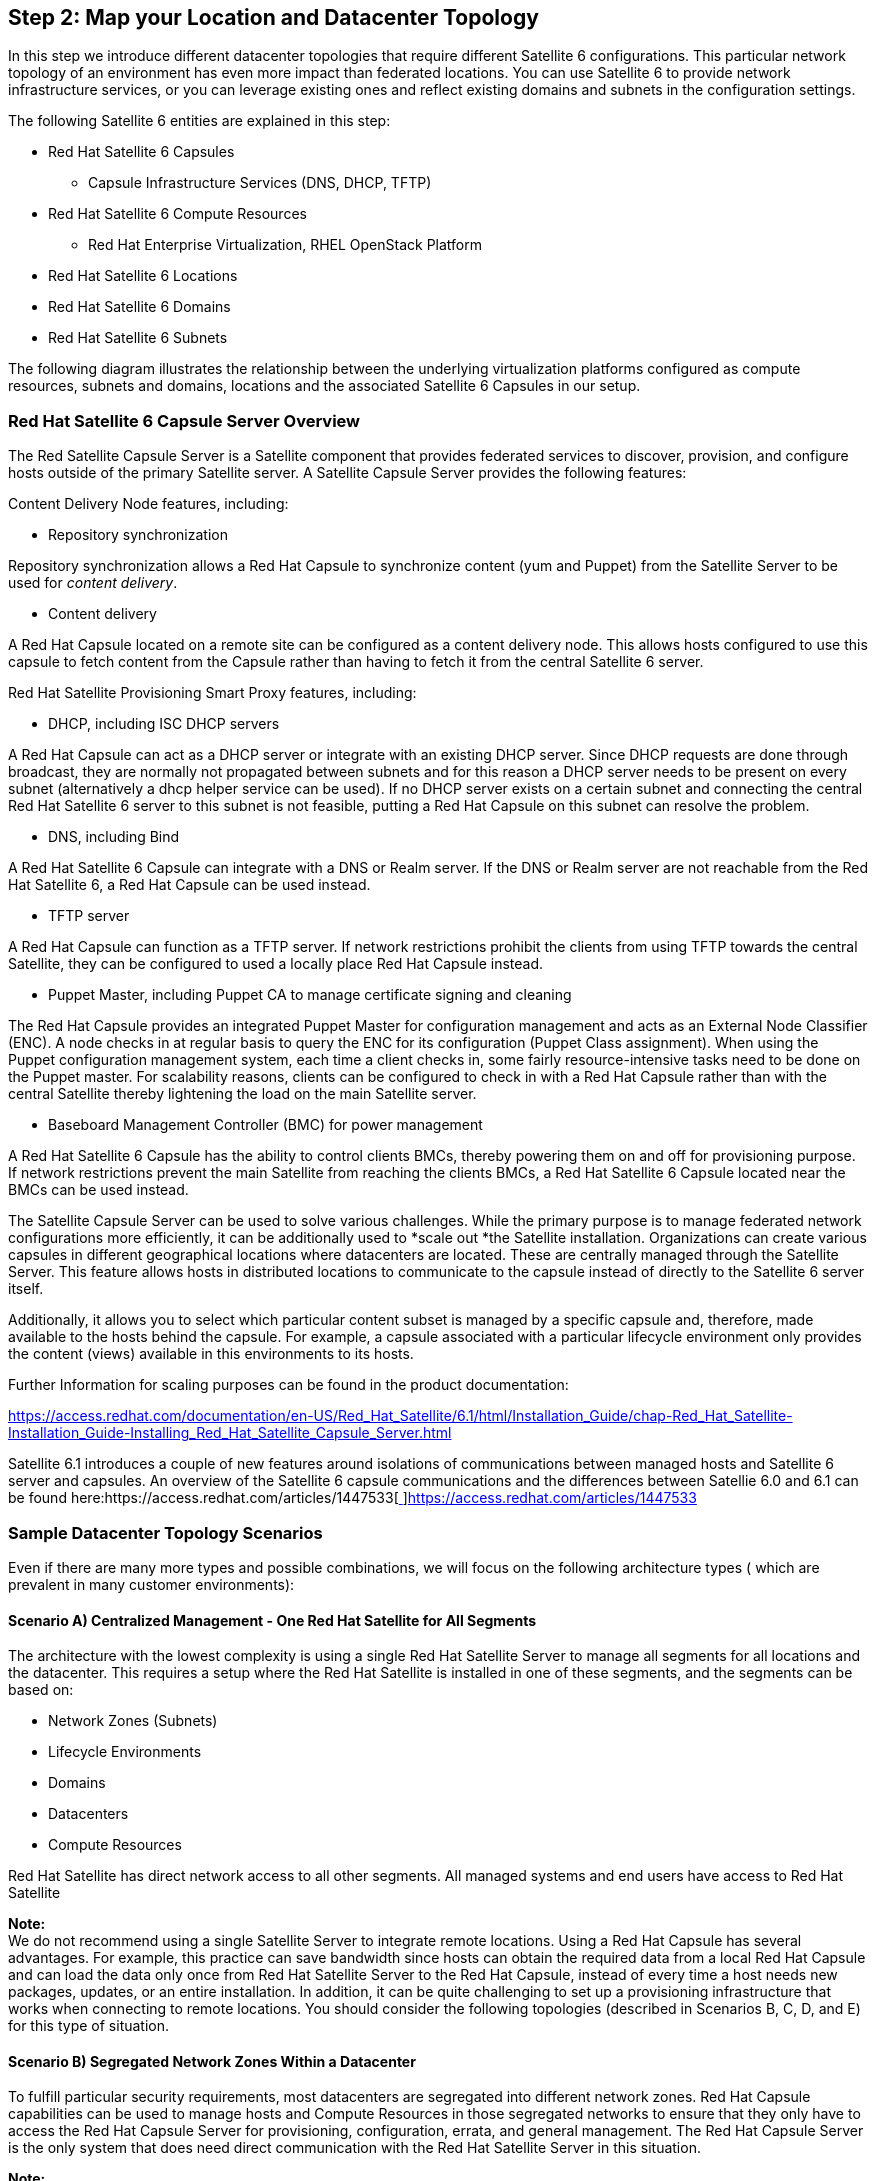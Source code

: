 <<<
== Step 2: Map your Location and Datacenter Topology


In this step we introduce different datacenter topologies that require different Satellite 6 configurations. This particular network topology of an environment has even more impact than federated locations. You can use Satellite 6 to provide network infrastructure services, or you can leverage existing ones and reflect existing domains and subnets in the configuration settings.

The following Satellite 6 entities are explained in this step:

* Red Hat Satellite 6 Capsules
** Capsule Infrastructure Services (DNS, DHCP, TFTP)
* Red Hat Satellite 6 Compute Resources
** Red Hat Enterprise Virtualization, RHEL OpenStack Platform
* Red Hat Satellite 6 Locations
* Red Hat Satellite 6 Domains
* Red Hat Satellite 6 Subnets

The following diagram illustrates the relationship between the underlying virtualization platforms configured as compute resources, subnets and domains, locations and the associated Satellite 6 Capsules in our setup.



=== Red Hat Satellite 6 Capsule Server Overview


The Red Satellite Capsule Server is a Satellite component that provides federated services to discover, provision, and configure hosts outside of the primary Satellite server. A Satellite Capsule Server provides the following features:

Content Delivery Node features, including:

* Repository synchronization

Repository synchronization allows a Red Hat Capsule to synchronize content (yum and Puppet) from the Satellite Server to be used for _content delivery_.

* Content delivery

A Red Hat Capsule located on a remote site can be configured as a content delivery node. This allows hosts configured to use this capsule to fetch content from the Capsule rather than having to fetch it from the central Satellite 6 server.

Red Hat Satellite Provisioning Smart Proxy features, including:

* DHCP, including ISC DHCP servers

A Red Hat Capsule can act as a DHCP server or integrate with an existing DHCP server. Since DHCP requests are done through broadcast, they are normally not propagated between subnets and for this reason a DHCP server needs to be present on every subnet (alternatively a dhcp helper service can be used). If no DHCP server exists on a certain subnet and connecting the central Red Hat Satellite 6 server to this subnet is not feasible, putting a Red Hat Capsule on this subnet can resolve the problem.

* DNS, including Bind

A Red Hat Satellite 6 Capsule can integrate with a DNS or Realm server. If the DNS or Realm server are not reachable from the Red Hat Satellite 6, a Red Hat Capsule can be used instead.

* TFTP server

A Red Hat Capsule can function as a TFTP server. If network restrictions prohibit the clients from using TFTP towards the central Satellite, they can be configured to used a locally place Red Hat Capsule instead.

* Puppet Master, including Puppet CA to manage certificate signing and cleaning

The Red Hat Capsule provides an integrated Puppet Master for configuration management and acts as an External Node Classifier (ENC). A node checks in at regular basis to query the ENC for its configuration (Puppet Class assignment). When using the Puppet configuration management system, each time a client checks in, some fairly resource-intensive tasks need to be done on the Puppet master. For scalability reasons, clients can be configured to check in with a Red Hat Capsule rather than with the central Satellite thereby lightening the load on the main Satellite server.

* Baseboard Management Controller (BMC) for power management

A Red Hat Satellite 6 Capsule has the ability to control clients BMCs, thereby powering them on and off for provisioning purpose. If network restrictions prevent the main Satellite from reaching the clients BMCs, a Red Hat Satellite 6 Capsule located near the BMCs can be used instead.

The Satellite Capsule Server can be used to solve various challenges. While the primary purpose is to manage federated network configurations more efficiently, it can be additionally used to *scale out *the Satellite installation. Organizations can create various capsules in different geographical locations where datacenters are located. These are centrally managed through the Satellite Server. This feature allows hosts in distributed locations to communicate to the capsule instead of directly to the Satellite 6 server itself.

Additionally, it allows you to select which particular content subset is managed by a specific capsule and, therefore, made available to the hosts behind the capsule. For example, a capsule associated with a particular lifecycle environment only provides the content (views) available in this environments to its hosts.

Further Information for scaling purposes can be found in the product documentation:

https://access.redhat.com/documentation/en-US/Red_Hat_Satellite/6.1/html/Installation_Guide/chap-Red_Hat_Satellite-Installation_Guide-Installing_Red_Hat_Satellite_Capsule_Server.html[https://access.redhat.com/documentation/en-US/Red_Hat_Satellite/6.1/html/Installation_Guide/chap-Red_Hat_Satellite-Installation_Guide-Installing_Red_Hat_Satellite_Capsule_Server.html]

Satellite 6.1 introduces a couple of new features around isolations of communications between managed hosts and Satellite 6 server and capsules. An overview of the Satellite 6 capsule communications and the differences between Satellie 6.0 and 6.1 can be found here:https://access.redhat.com/articles/1447533[https://access.redhat.com/articles/1447533[ ]]https://access.redhat.com/articles/1447533[https://access.redhat.com/articles/1447533]

=== Sample Datacenter Topology Scenarios


Even if there are many more types and possible combinations, we will focus on the following architecture types ( which are prevalent in many customer environments):

==== Scenario A) Centralized Management - One Red Hat Satellite for All Segments


The architecture with the lowest complexity is using a single Red Hat Satellite Server to manage all segments for all locations and the datacenter. This requires a setup where the Red Hat Satellite is installed in one of these segments, and the segments can be based on:

* Network Zones (Subnets)
* Lifecycle Environments
* Domains
* Datacenters
* Compute Resources

Red Hat Satellite has direct network access to all other segments. All managed systems and end users have access to Red Hat Satellite




*Note:* +
We do not recommend using a single Satellite Server to integrate remote locations. Using a Red Hat Capsule has several advantages. For example, this practice can save bandwidth since hosts can obtain the required data from a local Red Hat Capsule and can load the data only once from Red Hat Satellite Server to the Red Hat Capsule, instead of every time a host needs new packages, updates, or an entire installation. In addition, it can be quite challenging to set up a provisioning infrastructure that works when connecting to remote locations. You should consider the following topologies (described in Scenarios B, C, D, and E) for this type of situation.

==== Scenario B) Segregated Network Zones Within a Datacenter


To fulfill particular security requirements, most datacenters are segregated into different network zones. Red Hat Capsule capabilities can be used to manage hosts and Compute Resources in those segregated networks to ensure that they only have to access the Red Hat Capsule Server for provisioning, configuration, errata, and general management. The Red Hat Capsule Server is the only system that does need direct communication with the Red Hat Satellite Server in this situation.


*Note:* +
The DMZ Compute Resource can be another datacenter managed in the same Virtualization Manager or be a completely separate entity. A Compute Resource has to be created for each Datacenter existing in both cases (or tenant in case of RHELOSP).

==== Scenario C) Geographically Separate Locations


Hosts in a remote location typically get their own provisioning and update infrastructure as a way to lower bandwidth consumption between geographically separate locations. +
You can easily manage hosts and Compute Resources in remote locations with a Red Hat Capsule.




==== Scenario D) Disconnected / Isolated


Many users of Red Hat Satellite deploy in disconnected or air gapped environments. In these secured environments, the Satellite is on a network where it cannot reach the Red Hat Content Delivery Network (cdn.redhat.com). As such, the Satellite is unable to retrieve content “over the wire.” The following Knowledgebase article provides recommended practices for a user who is setting up Red Hat Satellite in such an environment.

Information on how to setup a disconnected Satellite Server can be found here: +
https://access.redhat.com/articles/1375133[https://access.redhat.com/articles/1375133]

*Note: *This disconnected Satellite scenario is not covered in this document.

=== Sample ACME Datacenter Scenario


In our ACME scenario all hosts in the primary datacenter in Munich are directly connected to the built-in Capsule based on the Satellite 6 server itself. Hosts running inside segregated networks (DMZ) and in the secondary datacenter in Boston are connected to dedicated Capsules.

The Satellite Server will be placed in the location _munich_ in Germany, the dmz capsule is in the location _munich-dmz,_ and the remote capsule is placed in _boston_.

The following table provides an overview of the Red Hat Capsule mapping to _location_, _Compute Resource_, _domain_ and _subnet_.


|===
|*Type*|*Location*|*Domain*|*Subnet*|*Compute Resource*

|Red Hat Satellite|munich|example.com|172.24.96.0/24|RHEV (acme-rhev-munich)
|Red Hat Capsule|munich-dmz|dmz.example.com|172.24.99.0/24|RHEV (acme-rhev-munich-dmz)
|Red Hat Capsule|boston|novalocal|10.0.40.0/24|RHELOSP
|===



=== Locations


A Location is collection of default settings that represent a physical place. These can be nested so that you can set up an hierarchical collection of locations.

*Note*: +
Most Satellite 6 entities can be associated to more than one location and one location can be associated to more than one entity (for example, capsules, compute resources, host groups, roles).

One of the advantages of using locations is that you can assign _Subnets_, _Domains_, _Compute Resources_ etc. to prevent incorrect host placement or configuration. For example, you cannot assign a subnet, domain or compute resources to a capsule but only to a location. This restriction means that capsules, domains, subnets and compute resources are assigned to a particular location. The location is therefore the logical grouping for all four of these objects. You need to ensure that these relationships are valid (for example, the subnet and domain are available for this particular compute resource).

Create the _location_ through the WebUI:

1. _Administer_ ➤ _Locations_ ➤ _New Location_ ➤ add location name ➤ submit


2. Click on the _location_ to edit ➤ select _Organizations_ on the left side ➤ select your _Organization_ to add it to the location



*Via hammer:*

|===
|ORG="ACME"

|===

Because the Satellite Server can manage multiple organizations, we also have to specify the O_rganization_ to which the location should belong. The following Hammer command assigns all three locations created earlier to our ACME organization:


|===
|for LOC in ${LOCATIONS}

|===





=== Red Hat Satellite 6 Compute Resources


Red Hat Satellite can provision and manage systems across bare-metal, private, and public clouds. Red Hat Satellite Compute resources are hardware abstractions from virtualization and cloud providers. Satellite uses compute resources to provision virtual machines and containers. Supported private providers include Red Hat Enterprise Virtualization, oVirt, OpenStack, VMware, Libvirt, and Docker. Supported public cloud providers include Amazon EC2, Google Compute Engine, and Rackspace.

We’ve recently published a solution guide describing the deployment of the Red Hat Cloud Infrastructure (RHCI) components using Satellite 6:https://access.redhat.com/articles/1434843[https://access.redhat.com/articles/1434843[ ]]https://access.redhat.com/articles/1434843[https://access.redhat.com/articles/1434843]

For this solution guide we assume that you already have an existing Red Hat Enterprise Virtualization and Red Hat Enterprise Linux OpenStack Platform setup.

==== Configuring Your Virtualization and Cloud Infrastructures as Compute Resources


In order to provision systems on top of the platforms described here, you have to configure them as compute resources.

We used the following infrastructure architecture for this solution guide:



Although the emulated datacenter location in Munich, Germany is using Red Hat Enterprise Virtualization, the second virtual datacenter in Boston, US is using Red Hat Enterprise Linux Openstack Platform as the underlying virtualization platform. The installation and configuration of these virtualization platforms is not covered in this document.

The benefit of using _Compute Resource_ is that the Virtual Machine Container is automatically created and started based on a _Compute Profile_ or individual settings. New hosts can be managed through a single interface, which saves administration time. Additionally, the console of the VM can also be accessed through the Satellite WebUI.

To be able to connect a _Compute Resourc_e to the Satellite Server, the following port(s) have to be open:

|===
|*Initiator*|*Endpoint*|*Endpoint Detail*|*Port*|*Protocol*|*SELinux Type*

|Satellite Server|Compute Resource|RHEV-Manager|443|https|https_port_t
|Satellite Server|Compute Resource|RHELOSP|5000|http|commplex_main_port_t
|===

*Note:* +
Currently, a direct communication between the Satellite 6 server and all compute resources is required, even if hosts running on top of the corresponding compute resource are using  a Satellite 6 capsule to communicate.  This includes network connections to all affected admin services like the Red Hat Enterprise Linux Openstack service end-points. Usually they have to be on the same network as the Satellite 6 server itself.

A detailed list of all required required network ports could be found here: +
https://access.redhat.com/documentation/en-US/Red_Hat_Satellite/6.1/html/Installation_Guide/sect-Red_Hat_Satellite-Installation_Guide-Prerequisites.html#tabl-Red_Hat_Satellite-Installation_Guide-Prerequisites-Required_Network_Ports[https://access.redhat.com/documentation/en-US/Red_Hat_Satellite/6.1/html/Installation_Guide/sect-Red_Hat_Satellite-Installation_Guide-Prerequisites.html#tabl-Red_Hat_Satellite-Installation_Guide-Prerequisites-Required_Network_Ports]

==== Location Munich: Configuring RHEV as Compute Resource


As stated in the introduction chapter, we assume that Red Hat Enterprise Virtualization is already installed and configured. The setup and configuration of RHEV is documented in detail in the earlier reference architecturehttps://inquiries.redhat.com/go/redhat/rhev-for-servers[https://inquiries.redhat.com/go/redhat/rhev-for-servers[ ]]https://inquiries.redhat.com/go/redhat/rhev-for-servers[“Deploying Red Hat Enterprise Virtualization (RHEV) for Servers”]. We also have other reference architectures that:

* Are related to particular use cases and use RHEV as the underlying virtualization platform, likehttps://inquiries.redhat.com/go/redhat/sap-rhev[https://inquiries.redhat.com/go/redhat/sap-rhev[ ]]https://inquiries.redhat.com/go/redhat/sap-rhev[scaling SAP] orhttps://inquiries.redhat.com/go/redhat/lamp-rhev[https://inquiries.redhat.com/go/redhat/lamp-rhev[ ]]https://inquiries.redhat.com/go/redhat/lamp-rhev[scaling LAMP stacks]
* Show 3rd party integrations ofhttps://engage.redhat.com/forms/veritas-rhel-ha?offer_id=70160000000Tq8jAAC[https://engage.redhat.com/forms/veritas-rhel-ha?offer_id=70160000000Tq8jAAC[ ]]https://engage.redhat.com/forms/veritas-rhel-ha?offer_id=70160000000Tq8jAAC[Symantec Veritas Cluster] orhttps://engage.redhat.com/forms/rhev-netbackup?offer_id=70160000000Tq93AAC[https://engage.redhat.com/forms/rhev-netbackup?offer_id=70160000000Tq93AAC[ ]]https://engage.redhat.com/forms/rhev-netbackup?offer_id=70160000000Tq93AAC[Symantec Net Backup]
* Explain various migration paths

For a full list of all published reference architectures, go to: +
https://access.redhat.com/search/#/knowledgebase?q=&p=1&sort=relevant&language=en&article_type=Reference%20Architecture&documentKind=Solution,Article[https://access.redhat.com/search/#/knowledgebase?q=&p=1&sort=relevant&language=en&article_type=Reference%20Architecture&documentKind=Solution,Article]

To configure RHEV as a compute resource of Red Hat Satellite 6, you need the following credentials:

* URL of RHEV-M (for example,http://rhev-m.acme.com/api[http://rhev-m.acme.com/api[ ]]http://rhev-m.acme.com/api[https://rhev-m.acme.com/api])
* Login Credentials to this RHEV environment (username, password)
* the RHEV datacenter to be used
* _Optional_: Quota ID of this datacenter
* X509 certificate (automatically loaded)

To create the RHEV _Compute Resource_ for the internal network through the WebUI:

. _Infrastructure_ ➤ _Compute Resources_ ➤ _New Compute Resource_
. Select _RHEV_  as the provider ➤ fill in the connection information ➤ _Submit_

You can also map the selected RHEV environment to particular locations and organizations managed by Red Hat Satellite in the equivalent tabs.



*Via hammer:*

|===
|NAME="acme-rhev-munich"

|===

Repeat the same steps for the _Compute Resource_ in the DMZ network with the corresponding information.

*Note:*

* http://www.ovirt.org/Home[Ovirt] is the upstream version of Red Hat Enterprise Virtualization and is used as the compute resource type name for Hammer. Replace the variables with the corresponding values for your environment.
* Using Red Hat Enterprise Virtualization as the underlying virtualization platform might also affect other configurations documented later in this solution guide. Though all RHEV-specific virtualization drivers are already part of the kernel in both RHEL6 and RHEL7, *we recommend using the optional RHEV agents. *These help you to get additional information and execute control commands inside the guest. Since the rhev-agent software packages are available in software channels that are not typically assigned to our RHEL systems, we’re adding them to our core-build configuration (see Step 5).
* We’re adapting the partition table templates for our provisioning so that they reflect the naming of the virtual disks in the guests (see Step 7).

==== Location Boston: Configuring RHEL OpenStack Platform as a Compute Resource


*Note:* +
Differences in the configuration of the Compute Resource are highlighted in *bold* text.

===== Configuring the Compute Resource

To create the Red Hat Enterprise Linux OpenStack Platform _Compute Resource_ through the WebUI: +
1. _Infrastructure_ ➤ _Compute Resources_ ➤ _New Compute Resource_ +
2. Select *_RHEL OpenStack Platform_* as the provider ➤ fill in the connection information ➤ _Submit_




*Via hammer:*

|===
|NAME="acme-rhelosp-boston"

|===

*Note:* +
You must add *multiple* Compute Resources when a Compute Resource has several datacenters or tenants (in RHELOSP).

To add a RHELOSP Compute Resource, *you must add* port 5000 and /v2.0/tokens to the url.




==== Configuring VMware vSphere as a Compute Resource


Similar to using other virtualization platforms already mentioned, using VMware vSphere as the underlying virtualization platform can also affect other configurations (such as, partition tables, installation of additional packages (virtualization drivers), and configuration adaptations). Although we have not used VMware virtualization in our setup, we have added some VMware-specific enhancements to our core-build definitions in case you do.

*Note***:** +
If you have Red Hat subscriptions that require host-to-guest mapping (such as Virtual Datacenter (VDC), unlimited Guest or Virtualization SKUS (known as flex guest)), you must  also install virt-who an additional time. This procedure is not covered in this document. For more information on why and when you should use _virt-who_, see:https://access.redhat.com/articles/1300283[https://access.redhat.com/articles/1300283[ ]]https://access.redhat.com/articles/1300283[https://access.redhat.com/articles/1300283] andhttps://access.redhat.com/articles/480693[https://access.redhat.com/articles/480693[ ]]https://access.redhat.com/articles/480693[https://access.redhat.com/articles/480693].

=== Domains


You can use Satellite to assign domain names with the Red Hat Satellite Capsule Server DNS. This feature lets you group and name hosts within a particular domain.

To create the domain _example.com_ in the WebUI, go to: +
1. _Infrastructure_ ➤ _Domains_ ➤ _New Domain_ +
2. On the _Domain_ tab, enter DNS domain _example.com_ ➤ select the Red Hat Satellite as DNS Capsule +
3. Go to the _Locations_ tab ➤ select the location _munich_ +
4. Go to the _Organizations_ tab ➤ verify that the organization _ACME_ is already assigned +
5. Click on _Submit_

*For the domain **_dmz.example.com:_*__ __Follow the same procedure__,__ and assign the location _munich-dmz_. But leave the DNS Capsule empty (the Capsule for this location does not exist yet).

*For the domain **_novalocal:_*__ __Redo the same steps, and assign the location _boston_. Leave the DNS Capsule empty again for the same reason.

*Via hammer:*

|===
|#munich

|===

=== Subnets


Satellite can create networks for groups of systems. Subnets use standard IP-address settings to define the network and use the Red Hat Satellite Capsule Server's DHCP features to assign IP addresses to systems within the subnet.

To create the subnet _172.24.96.0/24_ with the WebUI, go to: +
1. _Infrastructure_ ➤ _Subnets_ ➤ _New Subnet_ +
2. On the _Domain_ tab, enter DNS domain _example.com_ ➤ select the Red Hat Satellite as DNS Capsule +
3. Go to the _Locations_ tab ➤ select the location _munich_ +
4. Go to the _Organizations_ tab ➤ verify that the organization _ACME_ is already assigned +
5. click on _Submit_


*Note:* +
If the Red Hat Capsule handles the IP address management (IPAM) for the subnet, you can choose one of two options:

* *DHCP*
The DHCP service on the associated Red Hat Capsule manages entries for hosts (mac address + ip address and the next-server to point to the TFTP server). If you choose DHCP, the DHCP range configured during *_capsule-installer_* must match the range specified on the WebUI.

* *Internal DB*
The Red Hat Capsule provides ip addresses based on the range provided in the subnet configuration; no external service is configured (for example, DHCP). If the host still should be provisioned via PXE, you must add a record manually or via foreman_hooks (see Step 7) to the DHCP server used. Use this option with the _Boot mode_ static.

*Via hammer:*

|===
|DOMAIN="example.com"

|===

*Note:* +
You can acquire the Red Hat Capsule ID with the command:
|===
|hammer capsule list

|===

Create the subnet to be managed by the Red Hat Capsule _capsule-munich.dmz.example.com_:

1. _Infrastructure_ ➤ _Subnets_ ➤ _New Subnet_ +
2. On the _Subnet_ Tab ➤ fill in the corresponding information. For IPAM select _DHCP_ and for the Boot mode _static_.

*Via hammer:*

|===
|DOMAIN="dmz.example.com"

|===

3. On the second tab _Domains_ ➤ check the domain _dmz.example.com_ +
4. On the fourth tab _Locations_ ➤ add the location _dmz.example.com_ to the right side +
5. Verify that _ACME_ is already added to the Organizations tab.

For RHEL OSP you need to create the subnet so that the DNS Capsule can create DNS reverse records (PTR) as the domain is only responsible to create the forward record.

To create the subnet that the Red Hat Capsule _capsule-boston.novalocal_ will manage:

1. _Infrastructure_ ➤ _Subnets_ ➤ _New Subnet_ +
2. On the _Subnet_ Tab ➤ add the Name, Network Address and Network Mask +
3. On the _Domains _Tab ➤ flag the checkbox _novalocal_ +
4. Submit

*Via hammer:*

|===
|DOMAIN="novalocal"

|===

The Red Hat Capsule features for the subnets for _boston_ and _munich-dmz_ will be added once the Red Hat Capsule installation is complete.

*Note:* +
If a Red Hat Capsule *actively provides* network infrastructure services (DNS, DHCP), it can (currently) manage only *one subnet* (DHCP service) and *one domain* (DNS service). Otherwise, a Capsule can be associated with multiple subnets and/or domains, as long as the network infrastructure services are provided externally.

=== Red Hat Capsule Installation

We assume that no provisioning infrastructure is available in the remote location for installing Red Hat Capsules. We recommend that you install a plain RHEL 7.1+ system without any additional packages and that has at least 200 GB of disk space for the _/var _filesystem.

For detailed Red Hat Capsule prerequisites, see:

https://access.redhat.com/documentation/en-US/Red_Hat_Satellite/6.1/html/Installation_Guide/sect-Red_Hat_Satellite-Installation_Guide-Red_Hat_Satellite_Capsule_Server_Prerequisites.html[https://access.redhat.com/documentation/en-US/Red_Hat_Satellite/6.1/html/Installation_Guide/sect-Red_Hat_Satellite-Installation_Guide-Red_Hat_Satellite_Capsule_Server_Prerequisites.html]

Because the Red Hat Satellite 6 Capsule is one of our sample infrastructure services in this document, we cover content views and host groups used to manage Capsule content definitions in additional steps.

==== Sample Capsule 1: Munich DMZ in the RHEV Datacenter


You need to ensure that the forward-and-reverse DNS resolution works in both directions:

* *To* the Red Hat Satellite Server *from* the Red Hat Capsule
* *From* the Red Hat Satellite Server *to* the Red Hat Capsule

*Warning:* +
If you do not have the DNS resolution set correctly, the capsule-installer fails and displays the message: +
The capsule-installer is failing with error Could not set 'present' on ensure: Unprocessable Entity at :/usr/share/katello-installer/modules/foreman_proxy/manifests/register.pp" see the following knowledge base article for more information: +
https://access.redhat.com/solutions/1230493[https://access.redhat.com/solutions/1230493]

Configure the firewall with the required Red Hat Capsule ports:

|===
|firewall-cmd --permanent \

|===

Install the Red Hat Satellite Certificate on the Red Hat Capsule Server:

|===
|SATELLITE-FQDN="satellite.example.com"

|===

Register the Red Hat Capsule to Satellite using an activation key.

*Example:
*This example uses the dedicated activation key for Capsules that belong to the lifecycle environment PROD, which we create later in Step 7:

|===
|ORG="ACME"

|===


*Note:* +
The activation key ensures that the following two required yum repositories are enabled (and no other repositories):

* rhel-7-server-rpms
* rhel-server-7-satellite-capsule-6-beta-rpms
These repositories are provided through the ccv-infra-capsule Composite Content-View.

The Red Hat Capsule should be installed on a RHEL 7.1 or newer. We recommend running the following command to ensure that all updates have been applied:

|===
|yum -y update

|===

Install the Red Hat Capsule installer:

|===
|yum -y install capsule-installer

|===

Before the Red Hat Capsule can be configured, you need to *create the corresponding certificates* for the Capsule on the Red Hat Satellite Server.

To create these certificates, use the following commands to connect to the Red Hat Satellite Server, create the certificates, and copy them to the Red Hat Capsule Server

|===
|CAPSULE-FQDN="capsule-munich.dmz.example.com"

|===

*Note:* +
You *must* use the output generated from the _capsule-certs-generate_ command, so that the _capsule-installer_ can successfully register the Red Hat Capsule on the Red Hat Satellite Server.

===== Red Hat Capsule Configuration


Similar to our main Satellite server itself, the Red Hat Capsule for the location _munich-dmz_ serves the DHCP, TFTP, and DNS services for provisioning.

Run the _capsule-installer_ command *with* the output from the _capsule-cert-generate_ command and *with* these additional options:

|===
|capsule-installer  --parent-fqdn "<replace>"\

|===

The following table outlines which switches to use to ensure that a host has to communicate with the Red Hat Capsule *only* for provisioning:

|===
|*Switch*|*Function*

|--pulp|stores synchronized content on the Red Hat Capsule
|--qpid-router|is used for content (yum, Puppet) synchronization
|--reverse-proxy|is used to ensure that traffic from a host ist sent to the satellite via the capsule
|--templates|store provisioning templates on the capsule
|--tftp, --dhcp, --dns|to enable full provisioning features
|===

*Note:* +
If you see the following error message: "`puppet_parse': invalid byte sequence in US-ASCII (ArgumentError)", make sure that LANG & LC_CTYPE is set to "en_US.UTF-8"
|===
|export LANG=en_US.UTF-8

|===

After successfully running the_ capsule-installer_ command, *initiate content synchronization *from the Red Hat Satellite to the Red Hat Capsule.

(On the Red Hat Satellite) +
List all available capsules:

|===
|hammer capsule list

|===

Please note the Capsule ID marked with red color which we will use for further commands below.

Initiate the content synchronization:

|===
|hammer capsule content synchronize --id **2**

|===


===== Lifecycle Environments


The Satellite-embedded Capsule automatically inherits all existing _Lifecycle Environments_. Red Hat Capsules can be used to separate _Lifecycle Environments_. In this sample configuration, all _Lifecycle Environments_ are available to the Red Hat Capsule located in the DMZ.

To assign _Lifecycle Environments_ to a Red Hat Capsule: +
1. Navigate to _Infrastructure_ ➤ _Capsules_ ➤ select the Red Hat Capsule _capsule-munich.dmz.example.com_ +
2. Click on the _Lifecycle Environments_ tab ➤ add all Environments to the right side in order to synchronize content belonging to the corresponding Lifecycle Environment to the Red Hat Capsule.


*Note:* +
At the time of this writing, it was not possible to complete this step via Hammer.

3. Click on the _Locations_ tab ➤ add the location _munich-dmz_ to the right side

*Via Hammer:*

|===
|hammer location add-smart-proxy \

|===

===== Subnet


Add the Red Hat Capsule to the Subnet _dmz.example.com_: +
1. From _Infrastructure_ ➤ _Subnets_ ➤ select the subnet _dmz.example.com_ +
2. On the third tab _Capsules_ ➤ add _capsule-munich.dmz.example.com_ as the DHCP,TFTP and DNS Capsule

*Via Hammer *(verify the ProxyID first):
|===
|ProxyID=$(hammer --output csv proxy list | grep "capsule-munich.dmz.example.com" | cut -d',' -f1)

|===



===== Domain


Add the Red Hat Capsule _capsule-munich.dmz.example.com_ to the domain _dmz.example.com_. This addition allows you to manage DNS records automatically for the domain _dmz.example.com_.

1. From _Infrastructure_ ➤ _Domains_ ➤ select the previously created domain _dmz.example.com_ +
2. On the _Domain_ tab ➤ select the Red Hat Capsule _capsule-munich.dmz.example.com_ from the _DNS Capsule_ drop-down menu  ➤ Submit


*Via Hamme*r (verify ProxyID first):

|===
|ProxyID=$(hammer --output csv proxy list | grep "capsule-munich.dmz.example.com" | cut -d',' -f1)

|===

===== Locations


Verify that the Red Hat Capsule, Subnet and Domain is added to the corresponding location:

1. _Administer_ ➤ _Locations_ ➤ select location _munich-dmz_ ➤ verify that the Capsule, Subnet and Domain is added to the location

The Red Hat Capsule _capsule-munich.dmz.example.com_ is now fully configured and operational for provisioining new hosts.


==== Sample Capsule 2: Boston Remote Location Using RHEL OpenStack Platform


For the RHEL OpenStack Platform, the Red Hat Capsule features and templates being used are different than for the Red Hat Capsules managing the Red Hat Enterprise Virtualization Environment.

* DHCP and TFTP services are *not* used. The RHEL OpenStack Platform manages the subnets itself and follows an image-based approach for provisioning.
* The _Domain_ (including the DNS feature) is configured so that the hosts can reach the Red Hat Capsule _capsule-boston.novalocal_.

To be able to provision a new host based on an image already existing in RHEL OSP, you must add the image to the list of images that the Red Hat Satellite Server can use.

*Note:* +
You can acquire a cloud-based RHEL 7.1 image called "KVM Guest Image" used on RHEL OpenStack Platform here: +
https://access.redhat.com/downloads/content/69/ver=/rhel---7/7.1/x86_64/product-downloads[https://access.redhat.com/downloads/content/69/ver=/rhel---7/7.1/x86_64/product-downloads]

1. From _Infrastructure_ ➤_ Compute Resources_ ➤ select the Compute Resource _acme-rhelosp-boston_ +
2. Navigate to the _Images_ tab  ➤ _New Image_ +
3. Fill in the corresponding information for the new image. Make sure to select the checkbox "User data" and add the username "cloud-user".

*Note:* +
The root user is deactivated by default on the KVM Guest Image. Add the Username _cloud-user_ for the new image.

*Example:*




*Note:* +
At the time of this writing, it is not possible to use Hammer to create or update an image to flag the "User data" checkbox.

==== User Data

Use User Data to pass information contained in a local file (the provisioning template from the type _user data_) to an instance at launch time. If you have configured the virtual machine to run the corresponding service at boot time, it retrieves the user data information from the metadata services and takes action based on the user data content. The correct tool for this is cloud-init. In particular, cloud-init is *compatible* with the Compute metadata service, as well as the Compute config drive.

The Red Hat Satellite Server also provides a *provisioning template* for User Data called "Satellite Kickstart Default User Data". After you have booted a system from a template, the provisioning template will be executed to further configure the system (for example, to register the system at the satellite install and to configure the katello-agent and Puppet agent). When you use the "User Data" template, the host initiates communication to the assigned Red Hat Capsule.

*Note:* +
To be able to login to a system provisioned via RHEL OSP with the KVM Guest Image, you *must add* the parameter "sshkey" to the host with the corresponding public sshkey.



An alternate approach would be to clone the User data template and then change it according to your specific needs.

To add the provisioning template “Satellite Kickstart Default User Data” for cloud based provisioning: +
1. From _Hosts_ ➤ _Provisioning templates_ ➤ select the template _Satellite Kickstart Default User Data_ +
2. Navigate to the _Association_ tab  ➤ assign the Red Hat Enterprise Linux versions to be used on OpenStack ➤ _Submit_



After adding the Operating System to the template, you must select the template on the Operating System side as well: +
1. From _Hosts_ ➤ _Operating System_ ➤ select every RHEL OS that needs to get assigned the user_data template +
2. Navigate to the _Templates_ tab  ➤ select _Satellite Kickstart Default User Data_ for the user_data drop-down list ➤ _Submit_


Fulfill the following prerequisites in Red Hat Enterprise Linux OpenStack:

* Install a Red Hat Enterprise Linux on persistent storage
* Configure the floating IP Range that has to be added to the Red Hat Capsule server
* Configure the network tenant with the router to an external network (outside RHEL OSP to reach the Red Hat Satellite)
* Add the IP address of the host that becomes the Red Hat Capsule server as the DNS server in the DHCP configuration.
* In the DHCP configuration, add the IP address of the Red Hat Capsule server as the DNS server.
* Configure the Security Group for incoming and outgoing traffic
Advanced Firewall Configuration:https://access.redhat.com/documentation/en-US/Red_Hat_Satellite/6.1/html/Installation_Guide/sect-Red_Hat_Satellite-Installation_Guide-Prerequisites.html#idp3202184[https://access.redhat.com/documentation/en-US/Red_Hat_Satellite/6.1/html/Installation_Guide/sect-Red_Hat_Satellite-Installation_Guide-Prerequisites.html#idp3202184[ ]]https://access.redhat.com/documentation/en-US/Red_Hat_Satellite/6.1/html/Installation_Guide/sect-Red_Hat_Satellite-Installation_Guide-Prerequisites.html#idp3202184[https://access.redhat.com/documentation/en-US/Red_Hat_Satellite/6.1/html/Installation_Guide/sect-Red_Hat_Satellite-Installation_Guide-Prerequisites.html#idp3202184]

For detailed list of Red Hat Capsule prerequisites, see:

https://access.redhat.com/documentation/en-US/Red_Hat_Satellite/6.1/html/Installation_Guide/sect-Red_Hat_Satellite-Installation_Guide-Red_Hat_Satellite_Capsule_Server_Prerequisites.html[https://access.redhat.com/documentation/en-US/Red_Hat_Satellite/6.1/html/Installation_Guide/sect-Red_Hat_Satellite-Installation_Guide-Red_Hat_Satellite_Capsule_Server_Prerequisites.html]

As with other sample capsules configured earlier, you need to ensure that the forward-and-reverse DNS resolution works in both directions:

* *To* the Red Hat Satellite Server *from* the Red Hat Capsule
* *From* the Red Hat Satellite Server *to* the Red Hat Capsule

*Warning:* +
If you do not have the DNS resolution set correctly, the capsule-installer fails and displays the message: +
The capsule-installer is failing with error Could not set 'present' on ensure: Unprocessable Entity at :/usr/share/katello-installer/modules/foreman_proxy/manifests/register.pp" see the following knowledge base article for more information: +
https://access.redhat.com/solutions/1230493[https://access.redhat.com/solutions/1230493]


*Install* the Red Hat Satellite certificate on the Red Hat Capsule Server:

|===
|SATELLITE-FQDN="satellite.example.com"

|===

*Register* the Red Hat Capsule to Satellite using an activation key. In this example, we are using a dedicated activation key for Capsules. This key belongs to the lifecycle environment PROD we create in Step 7:

|===
|ORG="ACME"

|===

*Install* the Red Hat Capsule should on RHEL 7.1+ with the newest update level:

|===
|yum -y update

|===

*Install* the Red Hat Capsule installer:

|===
|yum -y install capsule-installer

|===

Before you can configure the Red Hat Capsule can be configured, you *must* create certificates for the Capsule on the Red Hat Satellite Server.

* *Connect* to the Red Hat Satellite Server, create the certificates, and copy them to the Red Hat Capsule Server:


|===
|CAPSULE-FQDN="capsule-boston.novalocal"

|===

*Note:* +
You must use the output generated from the _capsule-certs-generated_ command for the _capsule-installer_ to successfully register the Red Hat Capsule on the Red Hat Satellite Server.

===== Red Hat Capsule Configuration


*Run* the _capsule-installer_ command with the output from the _capsule-cert-generate_ command, along with the following additional commands:


|===
|capsule-installer  --parent-fqdn "<replace>"\

|===

*Note:* +
We used an image-based provisioning method for RHEL OSP. This method does not require the dhcp and tftp features.

*Initiate* content synchronization from the Red Hat Satellite to the Red Hat Capsule after successfully running the _capsule-installer_ command. +
(On the Red Hat Satellite) +
*List* all available capsules:

|===
|hammer capsule list

|===

*Initiate* the content synchronization:

|===
|hammer capsule content synchronize --id 3

|===

===== Lifecycle Environments


The Satellite embedded Capsule automatically inherits all existing _Lifecycle Environments_. A Red Hat Capsule can be used to segregate different _Lifecycle Environments_. As outlined in the introduction, Boston is responsible for the development and quality assurance of the web platform. We set up a Red Hat Capsule for our secondary datacenter Boston, so that we could segregate responsibilities based on _Lifecycle Environments_. Web-Dev and Web-QA are the only _Lifecycle Environments_ available to the Red Hat Capsule located in Boston.

To assign _Lifecycle Environments_ to a Red Hat Capsule: +
1. Navigate to _Infrastructure_ ➤ _Capsules_ ➤ select the Red Hat Capsule _capsule-boston.novalocal_ +
2. Click on the _Lifecycle Environments_ tab ➤ add the _Web-Dev_ and _Web-QA_ environments to the right side to synchronize content that belongs to the corresponding Lifecycle Environments in the Red Hat Capsule




*Note:* +
This step could not be done via hammer at the time of writing.

3. Click the _Locations_ tab ➤ add the location _boston_ to the right side

*Via Hammer:*

|===
|hammer location add-smart-proxy --smart-proxy "capsule-boston.novalocal" --name "boston"

|===

===== Subnet


*Add* the Red Hat Capsule to the Subnet _novalocal_: +
1. _Infrastructure_ ➤ _Subnets_ ➤ select the subnet _novalocal_ +
2. On the third tab _Capsules_ ➤ add _novalocal_ as DNS Capsule

*Add* the DNS Capsule for PTR record creation:

|===
|ProxyID=3

|===


===== Domain


*Add* the Red Hat Capsule _capsule-boston.novalocal_ to the domain _novalocal_, so that you can automatically manage DNS records for the domain _novalocal_.

1. From _Infrastructure_ ➤ _Domains_ ➤ select the previously created domain _novalocal_ +
2. On the _Domain_ tab ➤ select the Red Hat Capsule _capsule-boston.novalocal_ from the _DNS Capsule_ drop-down menu  ➤ _Submit_



===== Locations


*Verify* that the Red Hat Capsule and Domain are added to the corresponding location:

1. _Administer_ ➤ Locations ➤ select location boston ➤ verify that the Capsule and Domain are added to the location

The Red Hat Capsule _capsule-boston.novalocal_ is now fully configured and ready to provision new hosts.
